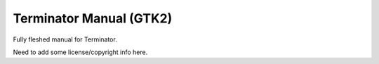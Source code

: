 Terminator Manual (GTK2)
========================

Fully fleshed manual for Terminator.

Need to add some license/copyright info here.
